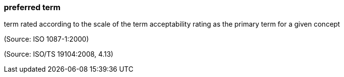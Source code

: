 === preferred term

term rated according to the scale of the term acceptability rating as the primary term for a given concept

(Source: ISO 1087-1:2000)

(Source: ISO/TS 19104:2008, 4.13)

